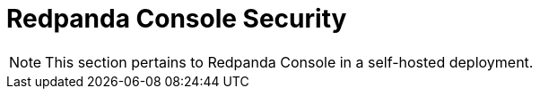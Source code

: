 = Redpanda Console Security
:description: Security topics specific to Redpanda Console.
:page-layout: index

[NOTE]
====
This section pertains to Redpanda Console in a self-hosted deployment. 
====
